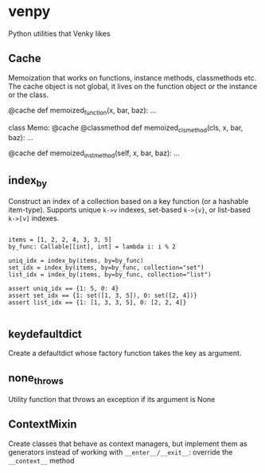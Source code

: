 
* venpy

Python utilities that Venky likes


** Cache

Memoization that works on functions, instance methods, classmethods etc. The
cache object is not global, it lives on the function object or the instance or
the class.


#+begin_example python
@cache
def memoized_function(x, bar, baz):
    ...


class Memo:
    @cache
    @classmethod
    def memoized_clsmethod(cls, x, bar, baz):
        ...

    @cache
    def memoized_instmethod(self, x, bar, baz):
        ...
#+end_example


** index_by

Construct an index of a collection based on a key function (or a hashable
item-type). Supports unique =k->v= indexes, set-based =k->{v}=, or list-based =k->[v]=
indexes.


#+begin_example

    items = [1, 2, 2, 4, 3, 3, 5]
    by_func: Callable[[int], int] = lambda i: i % 2

    uniq_idx = index_by(items, by=by_func)
    set_idx = index_by(items, by=by_func, collection="set")
    list_idx = index_by(items, by=by_func, collection="list")

    assert uniq_idx == {1: 5, 0: 4}
    assert set_idx == {1: set([1, 3, 5]), 0: set([2, 4])}
    assert list_idx == {1: [1, 3, 3, 5], 0: [2, 2, 4]}

#+end_example

** keydefaultdict

Create a defaultdict whose factory function takes the key as argument.

** none_throws

Utility function that throws an exception if its argument is None

** ContextMixin

Create classes that behave as context managers, but implement them as generators
instead of working with ~__enter__/__exit__~: override the ~__context__~ method
